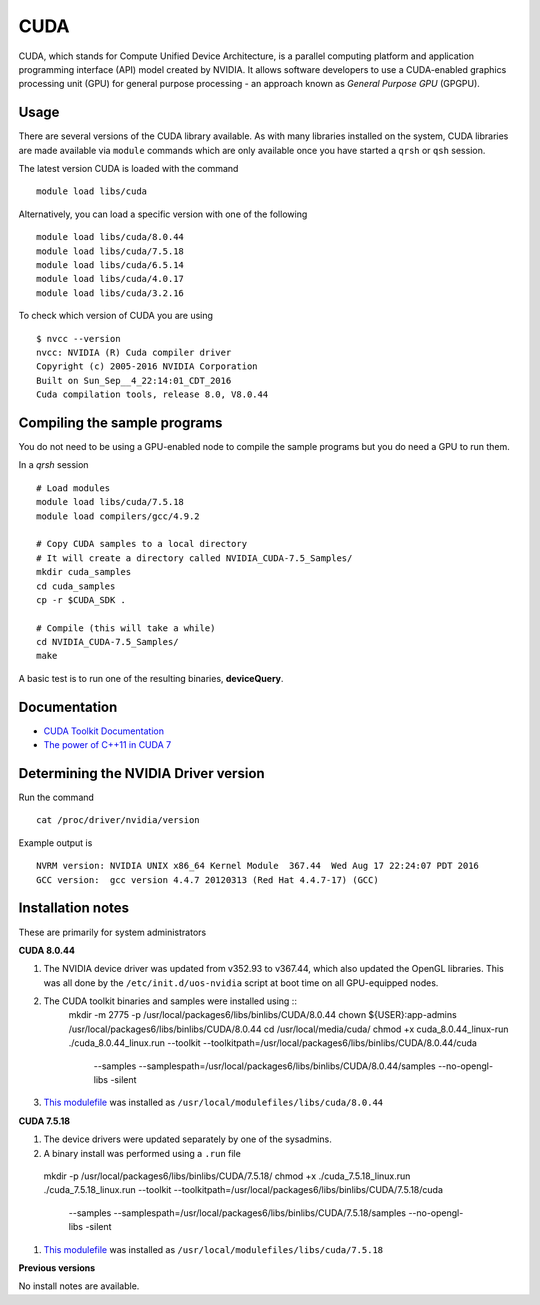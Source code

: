 .. _`cuda`:

CUDA
====
CUDA, which stands for Compute Unified Device Architecture, is a parallel computing platform and application programming interface (API) model created by NVIDIA. 
It allows software developers to use a CUDA-enabled graphics processing unit (GPU) for general purpose processing - an approach known as *General Purpose GPU* (GPGPU).

Usage
-----
There are several versions of the CUDA library available. As with many libraries installed on the system, CUDA libraries are made available via ``module`` commands which are only available once you have started a ``qrsh`` or ``qsh`` session.

The latest version CUDA is loaded with the command ::

    module load libs/cuda

Alternatively, you can load a specific version with one of the following ::

    module load libs/cuda/8.0.44
    module load libs/cuda/7.5.18
    module load libs/cuda/6.5.14
    module load libs/cuda/4.0.17
    module load libs/cuda/3.2.16

To check which version of CUDA you are using ::

    $ nvcc --version
    nvcc: NVIDIA (R) Cuda compiler driver
    Copyright (c) 2005-2016 NVIDIA Corporation
    Built on Sun_Sep__4_22:14:01_CDT_2016
    Cuda compilation tools, release 8.0, V8.0.44

Compiling the sample programs
-----------------------------
You do not need to be using a GPU-enabled node to compile the sample programs but you do need a GPU to run them.

In a `qrsh` session ::

    # Load modules
    module load libs/cuda/7.5.18
    module load compilers/gcc/4.9.2
    
    # Copy CUDA samples to a local directory
    # It will create a directory called NVIDIA_CUDA-7.5_Samples/
    mkdir cuda_samples
    cd cuda_samples
    cp -r $CUDA_SDK .
    
    # Compile (this will take a while)
    cd NVIDIA_CUDA-7.5_Samples/
    make

A basic test is to run one of the resulting binaries, **deviceQuery**.

Documentation
-------------
* `CUDA Toolkit Documentation <http://docs.nvidia.com/cuda/index.html#axzz3uLoSltnh>`_
* `The power of C++11 in CUDA 7 <http://devblogs.nvidia.com/parallelforall/power-cpp11-cuda-7/>`_

Determining the NVIDIA Driver version
-------------------------------------
Run the command ::

    cat /proc/driver/nvidia/version

Example output is ::

    NVRM version: NVIDIA UNIX x86_64 Kernel Module  367.44  Wed Aug 17 22:24:07 PDT 2016
    GCC version:  gcc version 4.4.7 20120313 (Red Hat 4.4.7-17) (GCC) 

Installation notes
------------------
These are primarily for system administrators

**CUDA 8.0.44**

#. The NVIDIA device driver was updated from v352.93 to v367.44, which also updated the OpenGL libraries.  This was all done by the ``/etc/init.d/uos-nvidia`` script at boot time on all GPU-equipped nodes.
#. The CUDA toolkit binaries and samples were installed using ::
    mkdir -m 2775 -p /usr/local/packages6/libs/binlibs/CUDA/8.0.44
    chown ${USER}:app-admins /usr/local/packages6/libs/binlibs/CUDA/8.0.44
    cd /usr/local/media/cuda/
    chmod +x cuda_8.0.44_linux-run
    ./cuda_8.0.44_linux.run --toolkit --toolkitpath=/usr/local/packages6/libs/binlibs/CUDA/8.0.44/cuda \
                            --samples --samplespath=/usr/local/packages6/libs/binlibs/CUDA/8.0.44/samples \
                            --no-opengl-libs -silent
#. `This modulefile <https://github.com/rcgsheffield/sheffield_hpc/blob/master/software/modulefiles/libs/binlibs/cuda/8.0.44>`_ was installed as ``/usr/local/modulefiles/libs/cuda/8.0.44``

**CUDA 7.5.18**

#. The device drivers were updated separately by one of the sysadmins.
#. A binary install was performed using a ``.run`` file ::

  mkdir -p /usr/local/packages6/libs/binlibs/CUDA/7.5.18/
  chmod +x ./cuda_7.5.18_linux.run
  ./cuda_7.5.18_linux.run --toolkit --toolkitpath=/usr/local/packages6/libs/binlibs/CUDA/7.5.18/cuda \
                          --samples --samplespath=/usr/local/packages6/libs/binlibs/CUDA/7.5.18/samples \
                          --no-opengl-libs  -silent
#. `This modulefile <https://github.com/rcgsheffield/sheffield_hpc/blob/master/software/modulefiles/libs/binlibs/cuda/7.5.18>`_ was installed as ``/usr/local/modulefiles/libs/cuda/7.5.18``

**Previous versions**

No install notes are available.
